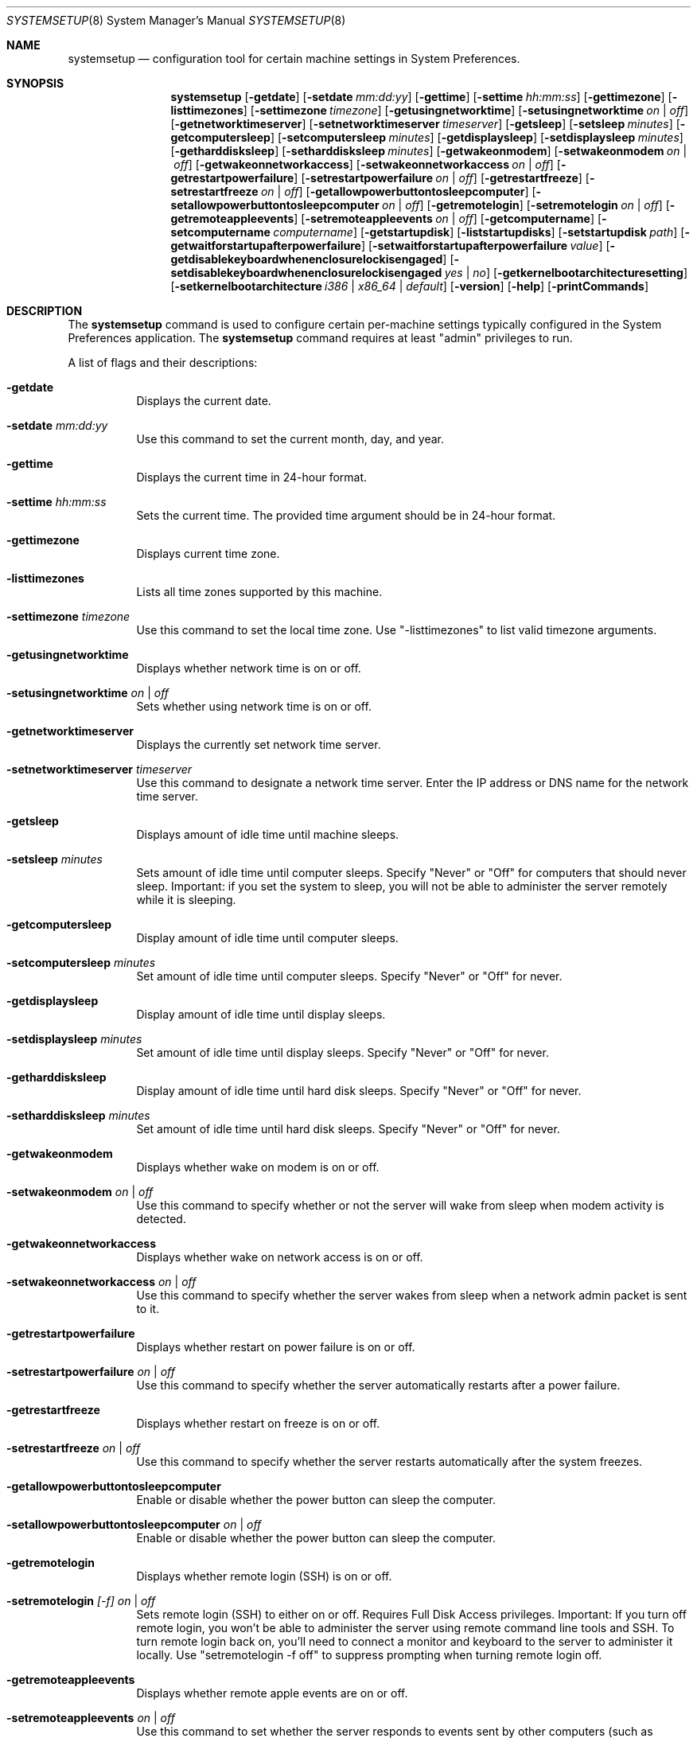 .\"Copyright (c) 2002-2020 Apple Inc. All Rights Reserved.
.\"The contents of this file constitute Original Code as defined in and are 
.\"subject to the Apple Public Source License Version 1.2 (the 'License'). 
.\"You may not use this file except in compliance with the
.\"License. Please obtain a copy of the License at 
.\"http://www.apple.com/publicsource and read it before using this file.
.\"
.\"This Original Code and all software distributed under the License are 
.\"distributed on an 'AS IS' basis, WITHOUT WARRANTY OF ANY KIND, EITHER 
.\"EXPRESS OR IMPLIED, AND APPLE
.\"HEREBY DISCLAIMS ALL SUCH WARRANTIES, INCLUDING WITHOUT LIMITATION, ANY 
.\"WARRANTIES OF MERCHANTABILITY, FITNESS FOR A PARTICULAR PURPOSE,
.\"QUIET ENJOYMENT OR NON-INFRINGEMENT. Please see the License for the 
.\"specific language governing rights and limitations under the License."
.\"
.\" Use the following line to view the manpage. Replace man_page with the path to the manpage to view.
.\"/usr/bin/nroff -mandoc man_page | less
.Dd July 30, 2020
.Dt SYSTEMSETUP 8
.Os "macOS"
.Sh NAME
.Nm systemsetup
.Nd configuration tool for certain machine settings in System Preferences.
.Sh SYNOPSIS
.Nm
.Op Fl getdate
.Op Fl setdate Ar mm:dd:yy
.Op Fl gettime
.Op Fl settime Ar hh:mm:ss
.Op Fl gettimezone
.Op Fl listtimezones
.Op Fl settimezone Ar timezone
.Op Fl getusingnetworktime
.Op Fl setusingnetworktime Ar on | off
.Op Fl getnetworktimeserver
.Op Fl setnetworktimeserver Ar timeserver
.Op Fl getsleep
.Op Fl setsleep Ar minutes
.Op Fl getcomputersleep
.Op Fl setcomputersleep Ar minutes
.Op Fl getdisplaysleep
.Op Fl setdisplaysleep Ar minutes
.Op Fl getharddisksleep
.Op Fl setharddisksleep Ar minutes
.Op Fl getwakeonmodem
.Op Fl setwakeonmodem Ar on | off
.Op Fl getwakeonnetworkaccess
.Op Fl setwakeonnetworkaccess Ar on | off
.Op Fl getrestartpowerfailure
.Op Fl setrestartpowerfailure Ar on | off
.Op Fl getrestartfreeze
.Op Fl setrestartfreeze Ar on | off
.Op Fl getallowpowerbuttontosleepcomputer
.Op Fl setallowpowerbuttontosleepcomputer Ar on | off
.Op Fl getremotelogin
.Op Fl setremotelogin Ar on | off
.Op Fl getremoteappleevents
.Op Fl setremoteappleevents Ar on | off
.Op Fl getcomputername
.Op Fl setcomputername Ar computername
.Op Fl getstartupdisk
.Op Fl liststartupdisks
.Op Fl setstartupdisk Ar path
.Op Fl getwaitforstartupafterpowerfailure
.Op Fl setwaitforstartupafterpowerfailure Ar value
.Op Fl getdisablekeyboardwhenenclosurelockisengaged
.Op Fl setdisablekeyboardwhenenclosurelockisengaged Ar yes | no
.Op Fl getkernelbootarchitecturesetting
.Op Fl setkernelbootarchitecture Ar i386 | x86_64 | default
.Op Fl version
.Op Fl help
.Op Fl printCommands
.Sh DESCRIPTION
The
.Nm
command is used to configure certain per-machine settings typically configured in the System Preferences application.
The
.Nm
command requires at least "admin" privileges to run.
.Pp
A list of flags and their descriptions:
.Bl -tag -width indent
.It Fl getdate
Displays the current date.
.It Fl setdate Ar mm:dd:yy
Use this command to set the current month, day, and year.
.It Fl gettime
Displays the current time in 24-hour format.
.It Fl settime Ar hh:mm:ss
Sets the current time.
The provided time argument should be in 24-hour format.
.It Fl gettimezone
Displays current time zone.
.It Fl listtimezones
Lists all time zones supported by this machine.
.It Fl settimezone Ar timezone
Use this command to set the local time zone.
Use "-listtimezones" to list valid timezone arguments.
.It Fl getusingnetworktime
Displays whether network time is on or off.
.It Fl setusingnetworktime Ar on | off
Sets whether using network time is on or off.
.It Fl getnetworktimeserver
Displays the currently set network time server.
.It Fl setnetworktimeserver Ar timeserver
Use this command to designate a network time server.
Enter the IP address or DNS name for the network time server.
.It Fl getsleep
Displays amount of idle time until machine sleeps.
.It Fl setsleep Ar minutes
Sets amount of idle time until computer sleeps.
Specify "Never" or "Off" for computers that should never sleep.
Important: if you set the system to sleep, you will not be able to administer the server remotely while it is sleeping.
.It Fl getcomputersleep
Display amount of idle time until computer sleeps.
.It Fl setcomputersleep Ar minutes
Set amount of idle time until computer sleeps.
Specify "Never" or "Off" for never.
.It Fl getdisplaysleep
Display amount of idle time until display sleeps.
.It Fl setdisplaysleep Ar minutes
Set amount of idle time until display sleeps.
Specify "Never" or "Off" for never.
.It Fl getharddisksleep
Display amount of idle time until hard disk sleeps.
Specify "Never" or "Off" for never.
.It Fl setharddisksleep Ar minutes
Set amount of idle time until hard disk sleeps.
Specify "Never" or "Off" for never.
.It Fl getwakeonmodem
Displays whether wake on modem is on or off.
.It Fl setwakeonmodem Ar on | off
Use this command to specify whether or not the server will wake from sleep when modem activity is detected.
.It Fl getwakeonnetworkaccess
Displays whether wake on network access is on or off.
.It Fl setwakeonnetworkaccess Ar on | off
Use this command to specify whether the server wakes from sleep when a network admin packet is sent to it.
.It Fl getrestartpowerfailure
Displays whether restart on power failure is on or off.
.It Fl setrestartpowerfailure Ar on | off
Use this command to specify whether the server automatically restarts after a power failure.
.It Fl getrestartfreeze
Displays whether restart on freeze is on or off.
.It Fl setrestartfreeze Ar on | off
Use this command to specify whether the server restarts automatically after the system freezes.
.It Fl getallowpowerbuttontosleepcomputer
Enable or disable whether the power button can sleep the computer.
.It Fl setallowpowerbuttontosleepcomputer Ar on | off
Enable or disable whether the power button can sleep the computer.
.It Fl getremotelogin
Displays whether remote login (SSH) is on or off.
.It Fl setremotelogin Ar [-f] on | off
Sets remote login (SSH) to either on or off.
Requires Full Disk Access privileges.
Important: If you turn off remote login, you won't be able to administer the server using remote command line tools and SSH.
To turn remote login back on, you'll need to connect a monitor and keyboard to the server to administer it locally.
Use "setremotelogin -f off" to suppress prompting when turning remote login off.
.It Fl getremoteappleevents
Displays whether remote apple events are on or off.
.It Fl setremoteappleevents Ar on | off
Use this command to set whether the server responds to events sent by other computers (such as AppleScripts). Requires Full Disk Access privileges.
.It Fl getcomputername
Displays computer name.
.It Fl setcomputername Ar computername
Sets computer name to <computername>. This name is used by AFP.
.It Fl getlocalsubnetname
Display local subnet name.
.It Fl setlocalsubnetname Ar name
Set local subnet name to <name>.
.It Fl getstartupdisk
Displays current startup disk.
.It Fl liststartupdisks
Lists all valid startup disks on this computer.
.It Fl setstartupdisk Ar path
Sets current startup disk to the indicated path.
Valid arguments can be listed using "-liststartupdisks."
.It Fl getwaitforstartupafterpowerfailure
Get the number of seconds after which the computer will start up after a power failure.
.It Fl setwaitforstartupafterpowerfailure Ar seconds
Set the number of seconds after which the computer will start up after a power failure.
The <seconds> value must be a multiple of 30 seconds.
.It Fl getdisablekeyboardwhenenclosurelockisengaged
Get whether or not the keyboard should be disabled when the X Serve enclosure lock is engaged.
.It Fl setdisablekeyboardwhenenclosurelockisengaged Ar yes | no
Set whether or not the keyboard should be disabled when the X Serve enclosure lock is engaged.
.It Fl getkernelbootarchitecturesetting
Gets the Kernel Architecture setting from the com.apple.Boot.plist.
.It Fl setkernelbootarchitecture Ar i386 | x86_64 | default
Set the kernel to boot in 32 or 64 bit mode on next boot. default removes the setting.
.It Fl version
Displays version of systemsetup tool.
.It Fl help
Displays a list of all the commands available in the System Setup Tool, with explanatory information.
.It Fl printCommands
Displays a list of commands with no detail.
.El
.Sh FILES
.Bl -tag -width "/usr/sbin/installer" -compact
.It Pa /usr/sbin/systemsetup
.El
.Sh EXAMPLES
.Nm
-setdate 04:15:02
.Pp
.Nm
-settime 16:20:00
.Pp
.Nm
-settimezone US/Pacific
.Pp
.Nm
-setnetworktimeserver time.apple.com
.Sh SEE ALSO
.\" List links in ascending order by section, alphabetically within a section.
.\" Please do not reference files that do not exist without filing a bug report
.Xr networksetup 8
.\" .Sh BUGS              \" Document known, unremedied bugs 
.\" .Sh HISTORY           \" Document history if command behaves in a unique manner
